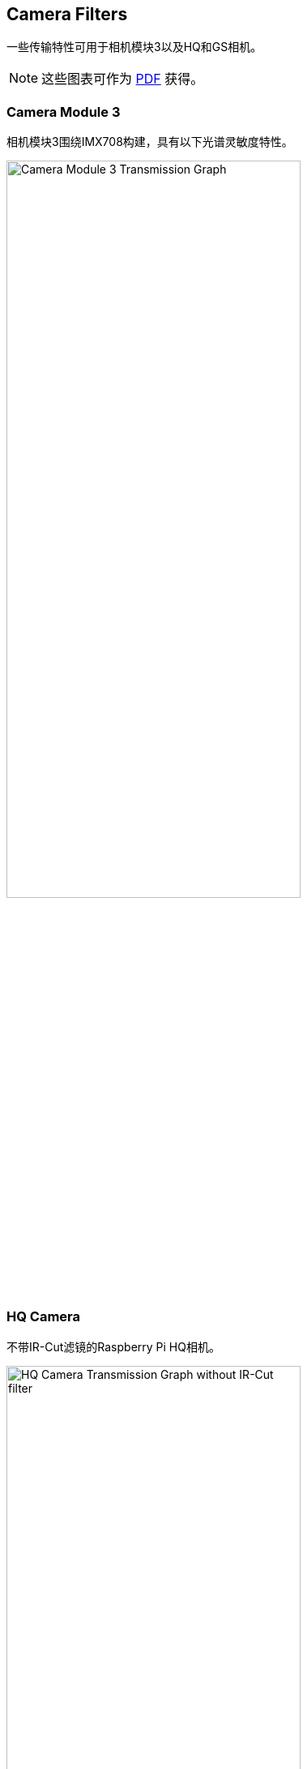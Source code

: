 == Camera Filters

一些传输特性可用于相机模块3以及HQ和GS相机。

NOTE: 这些图表可作为 https://datasheets.raspberrypi.com/camera/camera-extended-spectral-sensitivity.pdf[PDF] 获得。

=== Camera Module 3

相机模块3围绕IMX708构建，具有以下光谱灵敏度特性。

image::images/cm3-filter.png[Camera Module 3 Transmission Graph, width="65%"]

=== HQ Camera

不带IR-Cut滤镜的Raspberry Pi HQ相机。

image::images/hq.png[HQ Camera Transmission Graph without IR-Cut filter,width="65%"]


=== GS Camera

不带IR-Cut滤镜的Raspberry Pi GS相机。

image::images/gs.png[GS Camera Transmission Graph without IR-Cut filter,width="65%"]


=== HQ and GS Cameras

HQ和GS相机使用Hoya CM500红外滤光片。其透射特性如下图所示。

image::images/hoyacm500.png[CM500 Transmission Graph,width="65%"]

== IR Filter

高品质相机和全局快门相机都包含一个红外滤光片，以降低相机对红外光的敏感性并帮助户外照片看起来更自然。但是，您可以删除过滤器以：

* Enhance colours in certain types of photography, such as images of plants, water, and the sky
* Provide night vision in a location that is illuminated with infrared light

=== Filter Removal

WARNING: *此过程不可逆转：* 过滤器在吊起和更换时会损坏，虽然IR过滤器约为1.1毫米厚，但在移除时可能会破裂。*产品保修将失效*。

您可以从HQ和GS相机上移除滤镜。HQ相机显示在下面的演示中。

image:images/FILTER_ON_small.jpg[width="65%"]

NOTE: 确保在清洁无尘的环境中工作，因为传感器将暴露在空气中。

. 拧开主电路板下侧的两个1.5毫米六角锁键。小心不要让垫圈滚走。
+
image:images/SCREW_REMOVED_small.jpg[width="65%"]
. 外壳和PCB之间有一个稍微粘的材料垫圈，需要一些力才能分开。您可以尝试一些方法来削弱粘合剂，例如少量异丙醇和/或加热（~20-30）。
. 一旦粘合剂松动，提起板并将其放在非常干净的表面上。确保传感器不会接触表面。
+
image:images/FLATLAY_small.jpg[width="65%"]
. 将镜头朝上，将支架放在平坦的表面上。
+
image:images/SOLVENT_small.jpg[width="65%"]
. 为了尽量减少损坏过滤器的风险，请使用笔尖或类似的软塑料物品，仅在玻璃与铝连接的边缘向下推过滤器。胶水会露出缝隙，过滤器会从镜头支架上脱落。
+
image:images/REMOVE_FILTER_small.jpg[width="65%"]
. 鉴于更换镜头会导致传感器暴露在外，此时您可以贴上透明过滤器（例如OHP塑料），以最大限度地减少灰尘进入传感器腔的机会。
. 更换电路板上的主外壳。请务必将外壳与垫圈重新对齐，垫圈仍留在电路板上。
. 先涂上尼龙垫圈，防止损坏电路板。
. 接下来，安装钢垫圈，防止损坏尼龙垫圈。拧下两个六角锁键。只要垫圈按正确的顺序安装，就不需要拧得很紧。
+
image:images/FILTER_OFF_small.jpg[width="65%"]

NOTE: 不太可能可以将过滤器粘回原位并使设备恢复正常光学相机的功能。


